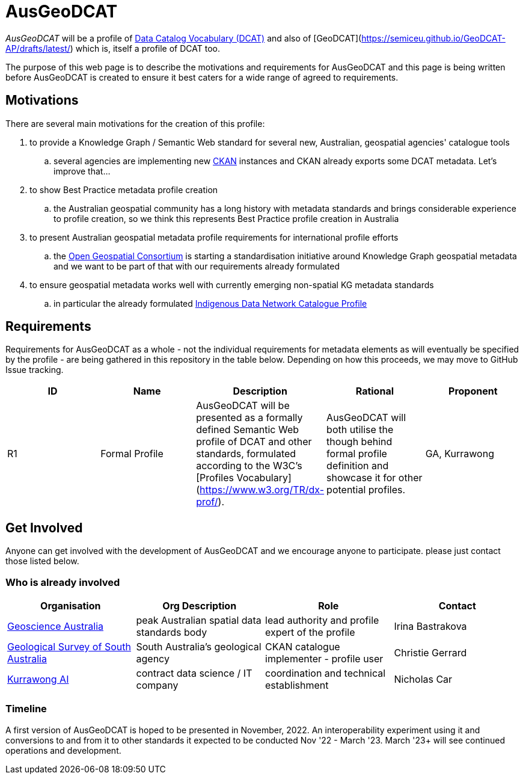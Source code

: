 = AusGeoDCAT

_AusGeoDCAT_ will be a profile of https://www.w3.org/TR/vocab-dcat/[Data Catalog Vocabulary (DCAT)] and also of [GeoDCAT](https://semiceu.github.io/GeoDCAT-AP/drafts/latest/) which is, itself a profile of DCAT too.

The purpose of this web page is to describe the motivations and requirements for AusGeoDCAT and this page is being written before AusGeoDCAT is created to ensure it best caters for a wide range of agreed to requirements.

== Motivations

There are several main motivations for the creation of this profile:

. to provide a Knowledge Graph / Semantic Web standard for several new, Australian, geospatial agencies' catalogue tools
.. several agencies are implementing new https://ckan.org/[CKAN] instances and CKAN already exports some DCAT metadata. Let's improve that...
. to show Best Practice metadata profile creation
.. the Australian geospatial community has a long history with metadata standards and brings considerable experience to profile creation, so we think this represents Best Practice profile creation in Australia
. to present Australian geospatial metadata profile requirements for international profile efforts
.. the https://www.ogc.org/[Open Geospatial Consortium] is starting a standardisation initiative around Knowledge Graph geospatial metadata and we want to be part of that with our requirements already formulated
. to ensure geospatial metadata works well with currently emerging non-spatial KG metadata standards
.. in particular the already formulated https://linked.data.gov.au/def/idncp[Indigenous Data Network Catalogue Profile]

== Requirements

Requirements for AusGeoDCAT as a whole - not the individual requirements for metadata elements as will eventually be specified by the profile - are being gathered in this repository in the table below. Depending on how this proceeds, we may move to GitHub Issue tracking.

|===
| ID | Name | Description | Rational | Proponent

| R1
| Formal Profile
| AusGeoDCAT will be presented as a formally defined Semantic Web profile of DCAT and other standards, formulated according to the W3C's [Profiles Vocabulary](https://www.w3.org/TR/dx-prof/).
| AusGeoDCAT will both utilise the though behind formal profile definition and showcase it for other potential profiles.
| GA, Kurrawong

|===

== Get Involved

Anyone can get involved with the development of AusGeoDCAT and we encourage anyone to participate. please just contact those listed below.

=== Who is already involved

|===
|Organisation | Org Description | Role | Contact

| https://www.ga.gov.au[Geoscience Australia]
| peak Australian spatial data standards body
| lead authority and profile expert of the profile
| Irina Bastrakova

| https://www.energymining.sa.gov.au/industry/geological-survey[Geological Survey of South Australia]
| South Australia's geological agency
| CKAN catalogue implementer - profile user
| Christie Gerrard

| https://kurrawong.net[Kurrawong AI]
| contract data science  / IT company
| coordination and technical establishment
| Nicholas Car
|===

=== Timeline

A first version of AusGeoDCAT is hoped to be presented in November, 2022. An interoperability experiment using it and conversions to and from it to other standards it expected to be conducted Nov '22 - March '23. March '23+ will see continued operations and development.
